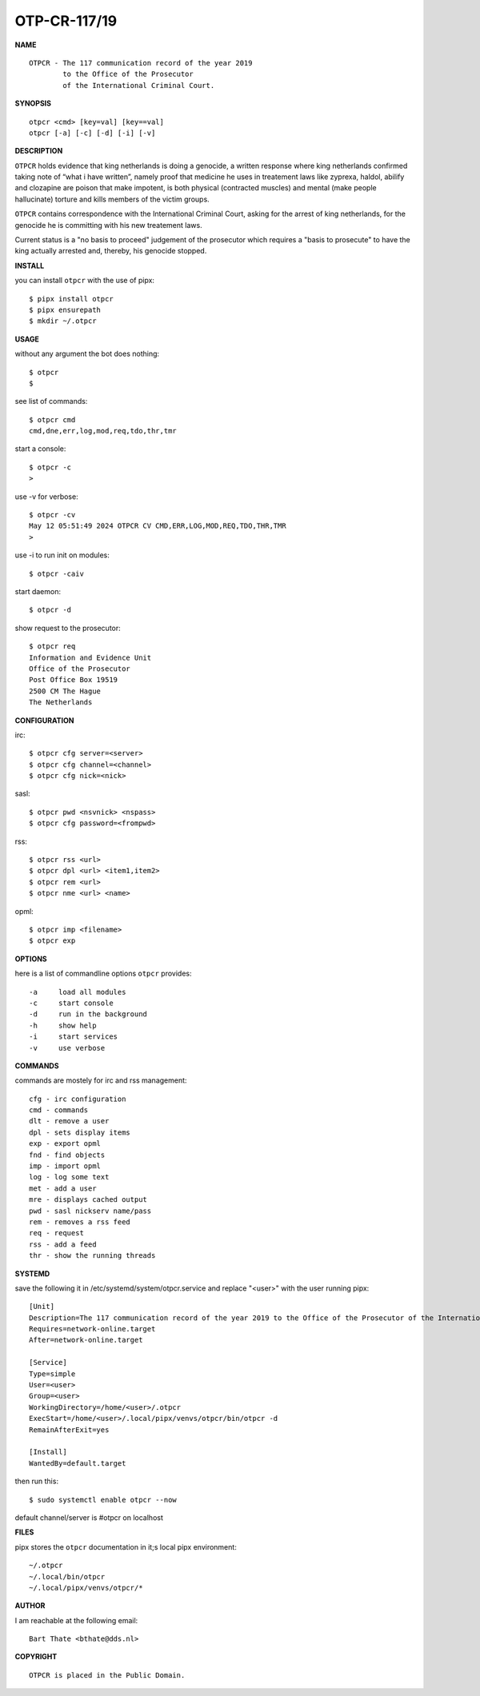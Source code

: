 OTP-CR-117/19
#############


**NAME**

::

   OTPCR - The 117 communication record of the year 2019
           to the Office of the Prosecutor
           of the International Criminal Court.


**SYNOPSIS**

::

    otpcr <cmd> [key=val] [key==val]
    otpcr [-a] [-c] [-d] [-i] [-v]


**DESCRIPTION**

``OTPCR`` holds evidence that king netherlands
is doing a genocide, a written response
where king netherlands confirmed taking note
of “what i have written”, namely proof that
medicine he uses in treatement laws like
zyprexa, haldol, abilify and clozapine are
poison that make impotent, is both physical
(contracted muscles) and mental (make people
hallucinate) torture and kills members of the
victim groups.

``OTPCR`` contains correspondence with the
International Criminal Court, asking for the
arrest of king netherlands, for the genocide
he is committing with his new treatement laws.

Current status is a "no basis to proceed"
judgement of the prosecutor which requires
a "basis to prosecute" to have the king
actually arrested and, thereby, his genocide
stopped.


**INSTALL**

you can install ``otpcr`` with the use of pipx::

    $ pipx install otpcr
    $ pipx ensurepath
    $ mkdir ~/.otpcr


**USAGE**

without any argument the bot does nothing::

    $ otpcr
    $

see list of commands::

    $ otpcr cmd
    cmd,dne,err,log,mod,req,tdo,thr,tmr

start a console::

    $ otpcr -c 
    >

use -v for verbose::

    $ otpcr -cv
    May 12 05:51:49 2024 OTPCR CV CMD,ERR,LOG,MOD,REQ,TDO,THR,TMR
    >

use -i to run init on modules::

    $ otpcr -caiv 

start daemon::

    $ otpcr -d

show request to the prosecutor::

    $ otpcr req
    Information and Evidence Unit
    Office of the Prosecutor
    Post Office Box 19519
    2500 CM The Hague
    The Netherlands


**CONFIGURATION**

irc::

    $ otpcr cfg server=<server>
    $ otpcr cfg channel=<channel>
    $ otpcr cfg nick=<nick>

sasl::

    $ otpcr pwd <nsvnick> <nspass>
    $ otpcr cfg password=<frompwd>

rss::

    $ otpcr rss <url>
    $ otpcr dpl <url> <item1,item2>
    $ otpcr rem <url>
    $ otpcr nme <url> <name>

opml::

    $ otpcr imp <filename>
    $ otpcr exp


**OPTIONS**

here is a list of commandline options ``otpcr`` provides::

    -a     load all modules
    -c     start console
    -d     run in the background
    -h     show help
    -i     start services
    -v     use verbose


**COMMANDS**

commands are mostely for irc and rss management::

    cfg - irc configuration
    cmd - commands
    dlt - remove a user
    dpl - sets display items
    exp - export opml
    fnd - find objects 
    imp - import opml
    log - log some text
    met - add a user
    mre - displays cached output
    pwd - sasl nickserv name/pass
    rem - removes a rss feed
    req - request 
    rss - add a feed
    thr - show the running threads


**SYSTEMD**

save the following it in /etc/systemd/system/otpcr.service and replace "<user>" with the user running pipx::
 
    [Unit]
    Description=The 117 communication record of the year 2019 to the Office of the Prosecutor of the International Criminal Court
    Requires=network-online.target
    After=network-online.target

    [Service]
    Type=simple
    User=<user>
    Group=<user>
    WorkingDirectory=/home/<user>/.otpcr
    ExecStart=/home/<user>/.local/pipx/venvs/otpcr/bin/otpcr -d
    RemainAfterExit=yes

    [Install]
    WantedBy=default.target

then run this::

    $ sudo systemctl enable otpcr --now

default channel/server is #otpcr on localhost


**FILES**

pipx stores the ``otpcr`` documentation in it;s local pipx environment::

    ~/.otpcr
    ~/.local/bin/otpcr
    ~/.local/pipx/venvs/otpcr/*


**AUTHOR**

I am reachable at the following email::

    Bart Thate <bthate@dds.nl>


**COPYRIGHT**

::

    OTPCR is placed in the Public Domain.
